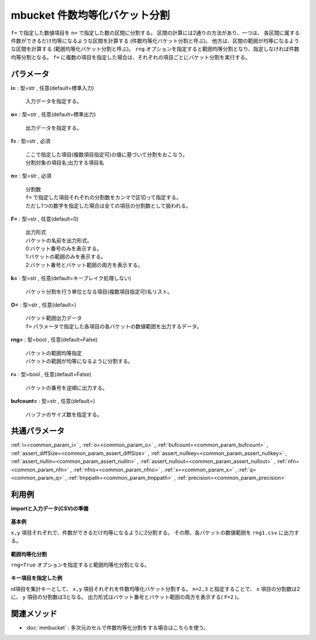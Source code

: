 mbucket 件数均等化バケット分割
--------------------------------------

``f=`` で指定した数値項目を ``n=`` で指定した数の区間に分割する。
区間の計算には2通りの方法があり、一つは、
各区間に属する件数ができるだけ均等になるような区間を計算する
(件数均等化バケット分割と呼ぶ)。
他方は、区間の範囲が均等になるような区間を計算する
(範囲均等化バケット分割と呼ぶ)。
``rng`` オプションを指定すると範囲均等分割となり、指定しなければ件数均等分割となる。
``f=`` に複数の項目を指定した場合は、それぞれの項目ごとにバケット分割を実行する。


パラメータ
''''''''''''''''''''''

**i=** : 型=str , 任意(default=標準入力)

  | 入力データを指定する。

**o=** : 型=str , 任意(default=標準出力)

  | 出力データを指定する。

**f=** : 型=str , 必須

  | ここで指定した項目(複数項目指定可)の値に基づいて分割をおこなう。
  | 分割対象の項目名:出力する項目名

**n=** : 型=str , 必須

  | 分割数
  | ``f=`` で指定した項目それぞれの分割数をカンマで区切って指定する。
  | ただし1つの数字を指定した場合は全ての項目の分割数として扱われる。

**F=** : 型=str , 任意(default=0)

  | 出力形式
  | バケットの名前を出力形式。
  | 0:バケット番号のみを表示する。
  | 1:バケットの範囲のみを表示する。
  | 2:バケット番号とバケット範囲の両方を表示する。

**k=** : 型=str , 任意(default=キーブレイク処理しない)

  | バケット分割を行う単位となる項目(複数項目指定可)名リスト。

**O=** : 型=str , 任意(default=)

  | バケット範囲出力データ
  | ``f=`` パラメータで指定した各項目の各バケットの数値範囲を出力するデータ。

**rng=** : 型=bool , 任意(default=False)

  | バケットの範囲均等指定
  | バケットの範囲が均等になるように分割する。

**r=** : 型=bool , 任意(default=False)

  | バケットの番号を逆順に出力する。

**bufcount=** : 型=str , 任意(default=)

  | バッファのサイズ数を指定する。



共通パラメータ
''''''''''''''''''''

:ref:`i=<common_param_i>`
, :ref:`o=<common_param_o>`
, :ref:`bufcount=<common_param_bufcount>`
, :ref:`assert_diffSize=<common_param_assert_diffSize>`
, :ref:`assert_nullkey=<common_param_assert_nullkey>`
, :ref:`assert_nullin=<common_param_assert_nullin>`
, :ref:`assert_nullout=<common_param_assert_nullout>`
, :ref:`nfn=<common_param_nfn>`
, :ref:`nfno=<common_param_nfno>`
, :ref:`x=<common_param_x>`
, :ref:`q=<common_param_q>`
, :ref:`tmppath=<common_param_tmppath>`
, :ref:`precision=<common_param_precision>`


利用例
''''''''''''

**importと入力データ(CSV)の準備**

  .. code-block:: python
    :linenos:

    import nysol.mcmd as nm

    with open('dat1.csv','w') as f:
      f.write(
    '''id,x,y
    A,2,7
    B,6,7
    C,5,6
    D,7,5
    E,6,4
    F,1,3
    G,3,3
    H,4,2
    I,7,2
    J,2,1
    ''')

    with open('dat2.csv','w') as f:
      f.write(
    '''id,x,y
    A,2,7
    A,6,7
    A,5,6
    B,7,5
    B,6,4
    B,1,3
    C,3,3
    C,4,2
    C,7,2
    C,2,1
    ''')


**基本例**

``x,y`` 項目それぞれで、件数ができるだけ均等になるように2分割する。
その際、各バケットの数値範囲を ``rng1.csv`` に出力する。

  .. code-block:: python
    :linenos:

    nm.mbucket(f="x:xb,y:yb", n="2", O="rng1.csv", i="dat1.csv", o="rsl1.csv").run()
    ### rsl1.csv の内容
    # id,x,y,xb,yb
    # A,2,7,1,2
    # B,6,7,2,2
    # C,5,6,2,2
    # D,7,5,2,2
    # E,6,4,2,2
    # F,1,3,1,1
    # G,3,3,1,1
    # H,4,2,1,1
    # I,7,2,2,1
    # J,2,1,1,1


**範囲均等化分割**

``rng=True`` オプションを指定すると範囲均等化分割となる。

  .. code-block:: python
    :linenos:

    nm.mbucket(f="x:xb,y:yb", n="2", rng=True, O="rng2.csv", i="dat1.csv", o="rsl2.csv").run()
    ### rsl2.csv の内容
    # id,x,y,xb,yb
    # A,2,7,1,2
    # B,6,7,2,2
    # C,5,6,2,2
    # D,7,5,2,2
    # E,6,4,2,2
    # F,1,3,1,1
    # G,3,3,1,1
    # H,4,2,2,1
    # I,7,2,2,1
    # J,2,1,1,1


**キー項目を指定した例**

id項目を集計キーとして、 ``x,y`` 項目それぞれを件数均等化バケット分割する。
``n=2,3`` と指定することで、 ``x`` 項目の分割数は2に、
``y`` 項目の分割数は3となる。
出力形式はバケット番号とバケット範囲の両方を表示する( ``F=2`` )。

  .. code-block:: python
    :linenos:

    nm.mbucket(k="id", f="x:xb,y:yb", n="2,3", F="2", i="dat2.csv", o="rsl3.csv").run()
    ### rsl3.csv の内容
    # id%0,x,y,xb,yb
    # A,2,7,1:_3.5,2:6.5_
    # A,6,7,2:3.5_,2:6.5_
    # A,5,6,2:3.5_,1:_6.5
    # B,7,5,2:3.5_,3:4.5_
    # B,6,4,2:3.5_,2:3.5_4.5
    # B,1,3,1:_3.5,1:_3.5
    # C,3,3,1:_3.5,3:2.5_
    # C,4,2,2:3.5_,2:1.5_2.5
    # C,7,2,2:3.5_,2:1.5_2.5
    # C,2,1,1:_3.5,1:_1.5


関連メソッド
''''''''''''''''''''

* :doc:`mmbucket` : 多次元のセルで件数均等化分割をする場合はこちらを使う。

